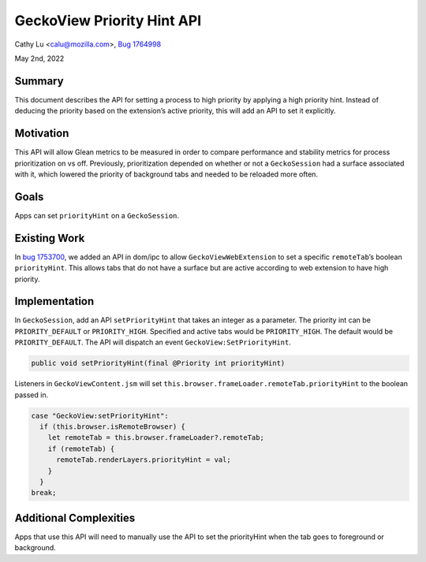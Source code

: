 GeckoView Priority Hint API
===========================

Cathy Lu <calu@mozilla.com>, `Bug 1764998 <https://bugzilla.mozilla.org/show_bug.cgi?id=1764998>`_

May 2nd, 2022

Summary
-------

This document describes the API for setting a process to high priority by
applying a high priority hint. Instead of deducing the priority based on the
extension’s active priority, this will add an API to set it explicitly. 

Motivation
----------

This API will allow Glean metrics to be measured in order to compare
performance and stability metrics for process prioritization on vs off.
Previously, prioritization depended on whether or not a ``GeckoSession`` had a
surface associated with it, which lowered the priority of background tabs and
needed to be reloaded more often.

Goals
-----

Apps can set ``priorityHint`` on a ``GeckoSession``.

Existing Work
-------------

In `bug 1753700 <https://bugzilla.mozilla.org/show_bug.cgi?id=1753700>`_, we
added an API in dom/ipc to allow ``GeckoViewWebExtension`` to set a specific
``remoteTab``’s boolean ``priorityHint``. This allows tabs that do not have a
surface but are active according to web extension to have high priority.

Implementation
--------------

In ``GeckoSession``, add an API ``setPriorityHint`` that takes an integer as a
parameter. The priority int can be ``PRIORITY_DEFAULT`` or ``PRIORITY_HIGH``.
Specified and active tabs would be ``PRIORITY_HIGH``. The default would be
``PRIORITY_DEFAULT``. The API will dispatch an event
``GeckoView:SetPriorityHint``.

.. code:: java

  public void setPriorityHint(final @Priority int priorityHint)

Listeners in ``GeckoViewContent.jsm`` will set
``this.browser.frameLoader.remoteTab.priorityHint`` to the boolean passed in. 

.. code:: java

  case "GeckoView:setPriorityHint":
    if (this.browser.isRemoteBrowser) {
      let remoteTab = this.browser.frameLoader?.remoteTab;
      if (remoteTab) {
        remoteTab.renderLayers.priorityHint = val;
      }
    }
  break;

Additional Complexities
-----------------------

Apps that use this API will need to manually use the API to set the
priorityHint when the tab goes to foreground or background.
